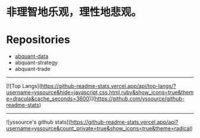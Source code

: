 # -*- mode:org; epa-file-encrypt-to: ("yssource@163.com"); org-confirm-babel-evaluate: nil -*-
#+hugo_base_dir: ../
#+hugo_auto_set_lastmod: t
#+AUTHOR: Jimmy M. Gong
#+EMAIL: yssource@163.com
#+LANGUAGE: zh-Hans
#+OPTIONS: H:3 num:nil toc:nil \n:t ::t |:t ^:nil -:nil f:t *:t <:t html-postamble:nil html-preamble:t tex:t
# #+URI: /posts/%y/%m/%d/
#+DATE: 2020-09-19
#+LAYOUT: posts
#+TAGS: CODER(c) QUANT(q)
#+CATEGORIES:
#+DESCRIPTON:
#+KEYWORDS:
#+STARTUP: overview


* 非理智地乐观，理性地悲观。

* Repositories
  - [[https://github.com/yssource/abquant-data][abquant-data]]
  - abquant-strategy
  - abquant-trade

-----
[![Top Langs](https://github-readme-stats.vercel.app/api/top-langs/?username=yssource&hide=javascript,css,html,ruby&show_icons=true&theme=dracula&cache_seconds=3600)](https://github.com/yssource/github-readme-stats)
-----
![yssource's github stats](https://github-readme-stats.vercel.app/api?username=yssource&count_private=true&show_icons=true&theme=radical)
